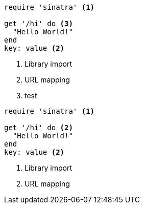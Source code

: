 //vale-fixture
[source,ruby]
----
require 'sinatra' <1>

get '/hi' do <3>
  "Hello World!"
end
key: value <2>
----
<1> Library import
<2> URL mapping
<3> test

//vale-fixture
[source,ruby]
----
require 'sinatra' <1>

get '/hi' do <2>
  "Hello World!"
end
key: value <2>
----
<1> Library import
<2> URL mapping
